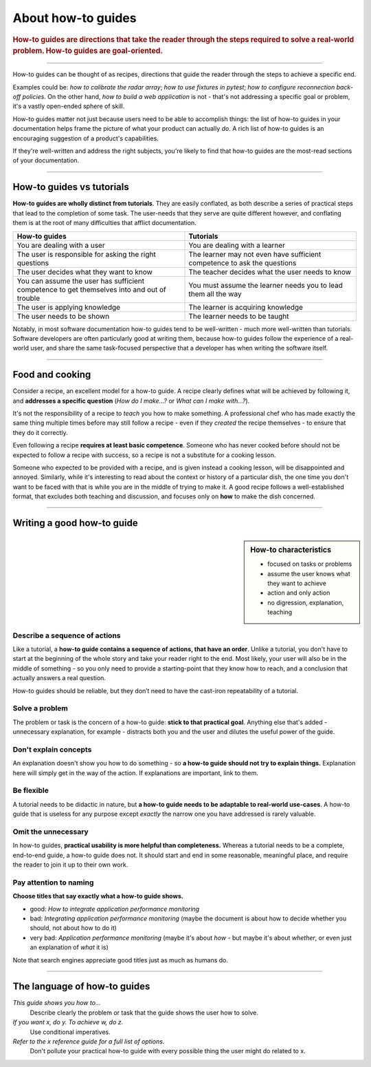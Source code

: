 .. _how-to:

About how-to guides
===================

..  rubric:: How-to guides are **directions** that take the reader through the steps required to solve a real-world
    problem. How-to guides are **goal-oriented**.

===========

..  image:: /images/overview-how-to.png
    :alt: How-to guides - task oriented, practical steps, that serve our work
    :class: floated

How-to guides can be thought of as recipes, directions that guide the reader through the steps to achieve a specific
end.

Examples could be: *how to calibrate the radar array*; *how to use fixtures in pytest*; *how to configure
reconnection back-off policies*. On the other hand, *how to build a web application* is not - that's not
addressing a specific goal or problem, it's a vastly open-ended sphere of skill.

How-to guides matter not just because users need to be able to accomplish things: the list of how-to guides in your
documentation helps frame the picture of what your product can actually *do*. A rich list of how-to guides is an
encouraging suggestion of a product's capabilities.

If they're well-written and address the right subjects, you're likely to find that how-to guides are the most-read
sections of your documentation.

..  rst-class:: clearfix

===========

How-to guides vs tutorials
----------------------------

**How-to guides are wholly distinct from tutorials**. They are easily conflated, as both describe a series of practical
steps that lead to the completion of some task. The user-needs that they serve are quite different however, and
conflating them is at the root of many difficulties that afflict documentation.

.. list-table::
   :widths: 50 50
   :header-rows: 1

   * - How-to guides
     - Tutorials
   * - You are dealing with a user
     - You are dealing with a learner
   * - The user is responsible for asking the right questions
     - The learner may not even have sufficient competence to ask the questions
   * - The user decides what they want to know
     - The teacher decides what the user needs to know
   * - You can assume the user has sufficient competence to get themselves into and out of trouble
     - You must assume the learner needs you to lead them all the way
   * - The user is applying knowledge
     - The learner is acquiring knowledge
   * - The user needs to be shown
     - The learner needs to be taught

Notably, in most software documentation how-to guides tend to be well-written - much more well-written than tutorials.
Software developers are often particularly good at writing them, because how-to guides follow the experience of a
real-world user, and share the same task-focused perspective that a developer has when writing the software itself.


================

Food and cooking
--------------------

..  image:: /images/old-recipe.jpg
    :alt: A recipe contains a list of ingredients and a list of steps.
    :class: floated

Consider a recipe, an excellent model for a how-to guide. A recipe clearly defines what will be achieved by following
it, and **addresses a specific question** (*How do I make...?* or *What can I make with...?*).

It's not the responsibility of a recipe to *teach* you how to make something. A professional chef who has made
exactly the same thing multiple times before may still follow a recipe - even if they *created* the recipe
themselves - to ensure that they do it correctly.

Even following a recipe **requires at least basic competence**. Someone who has never cooked before should not be
expected to follow a recipe with success, so a recipe is not a substitute for a cooking lesson.

Someone who expected to be provided with a recipe, and is given instead a cooking lesson, will be disappointed and
annoyed. Similarly, while it's interesting to read about the context or history of a particular dish, the one time you
don't want to be faced with that is while you are in the middle of trying to make it. A good recipe follows a
well-established format, that excludes both teaching and discussion, and focuses only on **how** to make the dish
concerned.

=================

Writing a good how-to guide
---------------------------------------

..  sidebar:: How-to characteristics

    * focused on tasks or problems
    * assume the user knows what they want to achieve
    * action and only action
    * no digression, explanation, teaching

Describe a sequence of actions
~~~~~~~~~~~~~~~~~~~~~~~~~~~~~~

Like a tutorial, a **how-to guide contains a sequence of actions, that have an order**. Unlike a tutorial, you don't
have to start at the beginning of the whole story and take your reader right to the end. Most likely, your user will also be in the middle of something - so you only need to provide a starting-point that they know how to reach, and a conclusion that actually answers a real question.

How-to guides should be reliable, but they don’t need to have the cast-iron repeatability of a tutorial.


Solve a problem
~~~~~~~~~~~~~~~~~~~~

The problem or task is the concern of a how-to guide: **stick to that practical goal**. Anything else that's added
- unnecessary explanation, for example - distracts both you and the user and dilutes the useful power of the guide.


Don't explain concepts
~~~~~~~~~~~~~~~~~~~~~~~

An explanation doesn't show you how to do something - so **a how-to guide should not try to explain things.** Explanation here will simply get in the way of the action. If explanations are important, link to them.


Be flexible
~~~~~~~~~~~~~~~~~~~~~~~~~~

A tutorial needs to be didactic in nature, but **a how-to guide needs to be adaptable to real-world use-cases**. A
how-to guide that is useless for any purpose except *exactly* the narrow one you have addressed is rarely valuable.


Omit the unnecessary
~~~~~~~~~~~~~~~~~~~~~

In how-to guides, **practical usability is more helpful than completeness.** Whereas a tutorial needs to be a complete,
end-to-end guide, a how-to guide does not. It should start and end in some reasonable, meaningful place, and require
the reader to join it up to their own work.


Pay attention to naming
~~~~~~~~~~~~~~~~~~~~~~~~

**Choose titles that say exactly what a how-to guide shows.**

* good: *How to integrate application performance monitoring*
* bad: *Integrating application performance monitoring* (maybe the document is about how to decide whether you should,
  not about how to do it)
* very bad: *Application performance monitoring* (maybe it's about *how* - but maybe it's about *whether*, or even
  just an explanation of *what* it is)

Note that search engines appreciate good titles just as much as humans do.

==============

The language of how-to guides
-----------------------------

*This guide shows you how to...*
    Describe clearly the problem or task that the guide shows the user how to solve.
*If you want x, do y. To achieve w, do z.*
    Use conditional imperatives.
*Refer to the x reference guide for a full list of options.*
    Don't pollute your practical how-to guide with every possible thing the user might do related to x.
